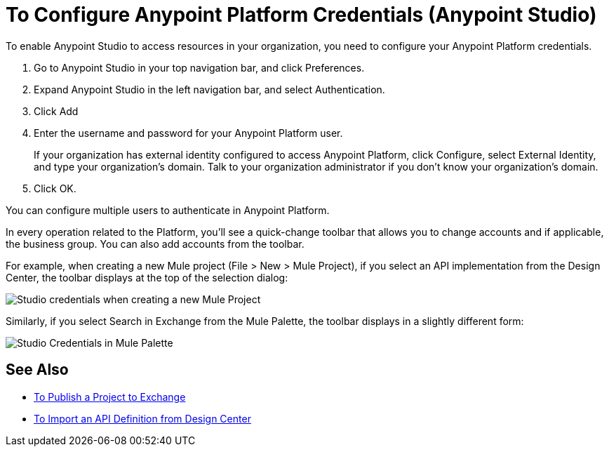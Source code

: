 = To Configure Anypoint Platform Credentials (Anypoint Studio)

To enable Anypoint Studio to access resources in your organization, you need to configure your Anypoint Platform credentials.

. Go to Anypoint Studio in your top navigation bar, and click Preferences.
. Expand Anypoint Studio in the left navigation bar, and select Authentication.
. Click Add
. Enter the username and password for your Anypoint Platform user.
+
If your organization has external identity configured to access Anypoint Platform, click Configure, select External Identity, and type your organization's domain. Talk to your organization administrator if you don't know your organization's domain.
. Click OK.

You can configure multiple users to authenticate in Anypoint Platform.

In every operation related to the Platform, you'll see a quick-change toolbar that allows you to change accounts and if applicable, the business group. You can also add accounts from the toolbar.

For example, when creating a new Mule project (File > New > Mule Project), if you select an API implementation from the Design Center, the toolbar displays at the top of the selection dialog:

image:studio-credentials.png[Studio credentials when creating a new Mule Project]

Similarly, if you select Search in Exchange from the Mule Palette, the toolbar displays in a slightly different form:

image:studio-credentials-exchange.png[Studio Credentials in Mule Palette]


== See Also

* link:/anypoint-studio/v/7.1/export-to-exchange-task[To Publish a Project to Exchange]
* link:/anypoint-studio/v/7.1/import-api-def-dc[To Import an API Definition from Design Center]
